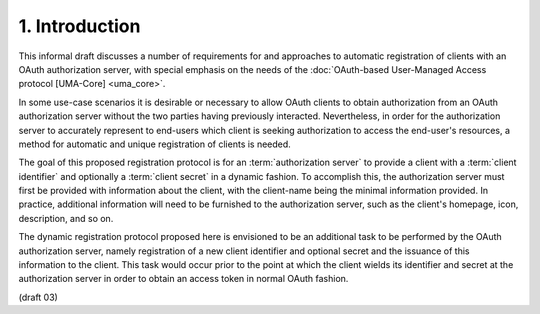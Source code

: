1. Introduction
========================

This informal draft discusses a number of requirements for 
and approaches to automatic registration of clients 
with an OAuth authorization server, 
with special emphasis 
on the needs of the :doc:`OAuth-based User-Managed Access protocol [UMA-Core] <uma_core>`.

In some use-case scenarios 
it is desirable or necessary to allow OAuth clients 
to obtain authorization from an OAuth authorization server 
without the two parties having previously interacted.
Nevertheless, 
in order for the authorization server to accurately represent 
to end-users which client is seeking authorization 
to access the end-user's resources, 
a method for automatic and unique registration of clients is needed.

The goal of this proposed registration protocol is for 
an :term:`authorization server` to provide a client 
with a :term:`client identifier` 
and optionally a :term:`client secret` in a dynamic fashion.  
To accomplish this,
the authorization server must first be provided with information about the client, 
with the client-name being the minimal information provided.  
In practice, 
additional information will need to be furnished 
to the authorization server, 
such as the client's homepage, icon, description, and so on.

The dynamic registration protocol proposed here is envisioned to be
an additional task to be performed by the OAuth authorization server,
namely registration of a new client identifier and optional secret
and the issuance of this information to the client.  
This task would occur prior to the point at which the client wields its identifier
and secret at the authorization server in order 
to obtain an access token in normal OAuth fashion.

(draft 03)
